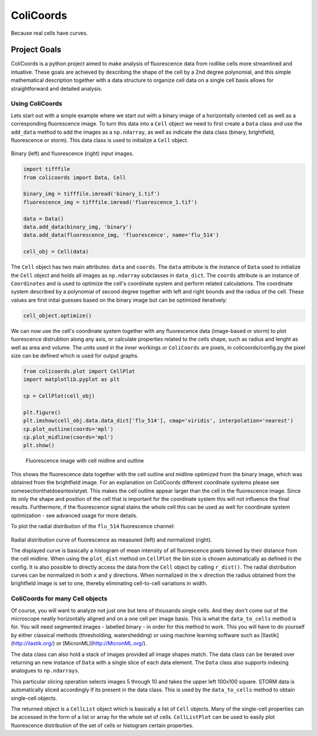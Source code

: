 ==========
ColiCoords
==========

Because real cells have curves.

Project Goals
=============

ColiCoords is a python project aimed to make analysis of fluorescence data from rodlike cells more streamlined and intuative. These goals are achieved by describing the shape of the cell by a 2nd degree polynomial, and this simple mathematical description together with a data structure to organize cell data on a single cell basis allows for straightforward and detailed analysis. 

Using ColiCoords
----------------

Lets start out with a simple example where we start out with a binary image of a horizontally oriented cell as well as a corresponding fluorescence image. To turn this data into a ``Cell`` object we need to first create a ``Data`` class and use the ``add_data`` method to add the images as a ``np.ndarray``, as well as indicate the data class (binary, brightfield, fluorescence or storm). This data class is used to initialize a ``Cell`` object. 

.. figure:: /examples/example1/bin_flu_combined.png     

Binary (left) and fluorescence (right) input images.
 
.. code-block:: python

  import tifffile
  from colicoords import Data, Cell

  binary_img = tifffile.imread('binary_1.tif')
  fluorescence_img = tifffile.imread('fluorescence_1.tif')

  data = Data()
  data.add_data(binary_img, 'binary')
  data.add_data(fluorescence_img, 'fluorescence', name='flu_514')

  cell_obj = Cell(data)

The ``Cell`` object has two main attributes: ``data`` and ``coords``. The ``data`` attribute is the instance of ``Data`` used to initialize the ``Cell`` object and holds all images as ``np.ndarray`` subclasses in ``data_dict``. The ``coords`` attribute is an instance of ``Coordinates`` and is used to optimize the cell's coordinate system and perform related calculations. The coordinate system described by a polynomial of second degree together with left and right bounds and the radius of the cell. These values are first inital guesses based on the binary image but can be optimized iteratively:


.. code-block:: python

  cell_object.optimize()
  
  
We can now use the cell's coordinate system together with any fluorescence data (image-based or storm) to plot fuorescence distrubtion along any axis, or calculate properties related to the cells shape, such as radius and lenght as well as area and volume. The units used in the inner workings or ``ColiCoords`` are pixels, in colicoords/config.py the pixel size can be defined which is used for output graphs. 


.. code-block:: python
  
  from colicoords.plot import CellPlot
  import matplotlib.pyplot as plt
  
  cp = CellPlot(cell_obj)
  
  plt.figure()
  plt.imshow(cell_obj.data.data_dict['flu_514'], cmap='viridis', interpolation='nearest')
  cp.plot_outline(coords='mpl')
  cp.plot_midline(coords='mpl')
  plt.show()
  
.. figure:: /examples/example1/fluorescence_outline.png
    
  Fluorescence image with cell midline and outline
  
This shows the fluorescence data together with the cell outline and midline optimized from the binary image, which was obtained from the brightfield image. For an explanation on ColiCoords different coordinate systems please see somesectionthatdoesntexistyet. This makes the cell outline appear larger than the cell in the fluorescence image. Since its only the shape and position of the cell that is important for the coordinate system this will not influence the final results. Furthermore, if the fluorescence signal stains the whole cell this can be used as well for coordinate system optimization - see advanced usage for more details. 

To plot the radial distribution of the ``flu_514`` fluorescence channel:


.. code-block:: python
  f, (ax1, ax2) = plt.subplots(1, 2)
  cp.plot_dist(ax=ax1)
  cp.plot_dist(ax=ax2, norm_x=True, norm_y=True)
  plt.tight_layout()
  
.. figure:: /examples/example1/r_dist.png

Radial distribution curve of fluorescence as measured (left) and normalized (right).
  
The displayed curve is basically a histogram of mean intensity of all fluorescence pixels binned by their distance from the cell midline. When using the ``plot_dist`` method on ``CellPlot`` the bin size is chosen automatically as defined in the config. It is also possible to directly access the data from the ``Cell`` object by calling ``r_dist()``. The radial distribution curves can be normalized in both ``x`` and ``y`` directions. When normalized in the ``x`` direction the radius obtained from the brightfield image is set to one, thereby eliminating cell-to-cell variations in width. 

ColiCoords for many Cell objects
--------------------------------

Of course, you will want to analyze not just one but tens of thousands single cells. And they don't come out of the microscope neatly horizontally aligned and on a one cell per image basis. This is what the ``data_to_cells`` method is for. You will need segmented images - labelled binary - in order for this method to work. This you will have to do yourself by either classical methods (thresholding, watershedding) or using machine learning software such as [Ilastik](http://ilastik.org/) or [MicronML](http://MicronML.org/).

.. code-block:: python
  import tifffile
  from colicoords import Cell, Data
  from colicoords.preprocess import data_to_cells
  from colicoords.plot import CellPlot, CellListPlot
  import matplotlib.pyplot as plt

  binary_stack = tifffile.imread('binary_stack_2.tif')
  flu_stack = tifffile.imread('fluorescence_stack_2.tif')
  brightfield_stack = tifffile.imread('brightfield_stack_2.tif')

  data = Data()
  data.add_data(binary_stack, 'binary')
  data.add_data(flu_stack, 'fluorescence')
  data.add_data(brightfield_stack, 'brightfield')
  
The data class can also hold a stack of images provided all image shapes match. The data class can be iterated over returning an new instance of ``Data`` with a single slice of each data element. The ``Data`` class also supports indexing analogues to ``np.ndarrays``.

.. code-block:: python
  data_slice = data[5:10, 0:100, 0:100]
  print(data.shape)
  print(data_slice.shape)
  >>> (20, 512, 512)
  >>> (20, 100, 100)
  
This particular slicing operation selects images 5 through 10 and takes the upper left 100x100 square. STORM data is automatically sliced accordingly if its present in the data class. This is used by the ``data_to_cells`` method to obtain single-cell objects.

.. code-block:: python
  cell_list = data_to_cells(data)
  cell_list.optimize(verbose=False)
  

The returned object is a ``CellList`` object which is basically a list of ``Cell`` objects. Many of the single-cell properties can be accessed in the form of a list or array for the whole set of cells. ``CellListPlot`` can be used to easily plot fluorescence distribution of the set of cells or histogram certain properties. 


